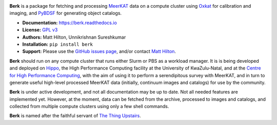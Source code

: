 .. image:: https://readthedocs.org/projects/berk/badge/?version=latest

**Berk** is a package for fetching and processing
`MeerKAT <https://skaafrica.atlassian.net/wiki/spaces/ESDKB/overview?homepageId=41025669>`_
data on a compute cluster using `Oxkat <https://github.com/IanHeywood/oxkat>`_
for calibration and imaging, and `PyBDSF <https://www.astron.nl/citt/pybdsf/>`_
for generating object catalogs.

* **Documentation:** https://berk.readthedocs.io
* **License:** `GPL v3 <LICENSE>`_
* **Authors:** Matt Hilton, Unnikrishnan Sureshkumar
* **Installation:** ``pip install berk``
* **Support:** Please use the `GitHub issues page <https://github.com/mattyowl/berk/issues>`_,
  and/or contact `Matt Hilton <mailto:matt.hilton@mykolab.com>`_.

**Berk** should run on any compute cluster that runs either Slurm or PBS as a
workload manager. It is is being developed and deployed on `Hippo <https://astro.ukzn.ac.za/~hippo/>`_,
the High Performance Computing facility at the University of KwaZulu-Natal,
and at the `Centre for High Performance Computing <https://www.chpc.ac.za/>`_,
with the aim of using it to perform a serendipitous survey with MeerKAT, and in
turn to generate useful high-level processed MeerKAT data (initially,
continuum images and catalogs) for use by the community.

**Berk** is under active development, and not all documentation may be up to date.
Not all needed features are implemented yet. However, at the moment, data
can be fetched from the archive, processed to images and catalogs, and collected
from multiple compute clusters using only a few shell commands.

**Berk** is named after the faithful servant of `The Thing Upstairs <https://en.wikipedia.org/wiki/The_Trap_Door>`_.
